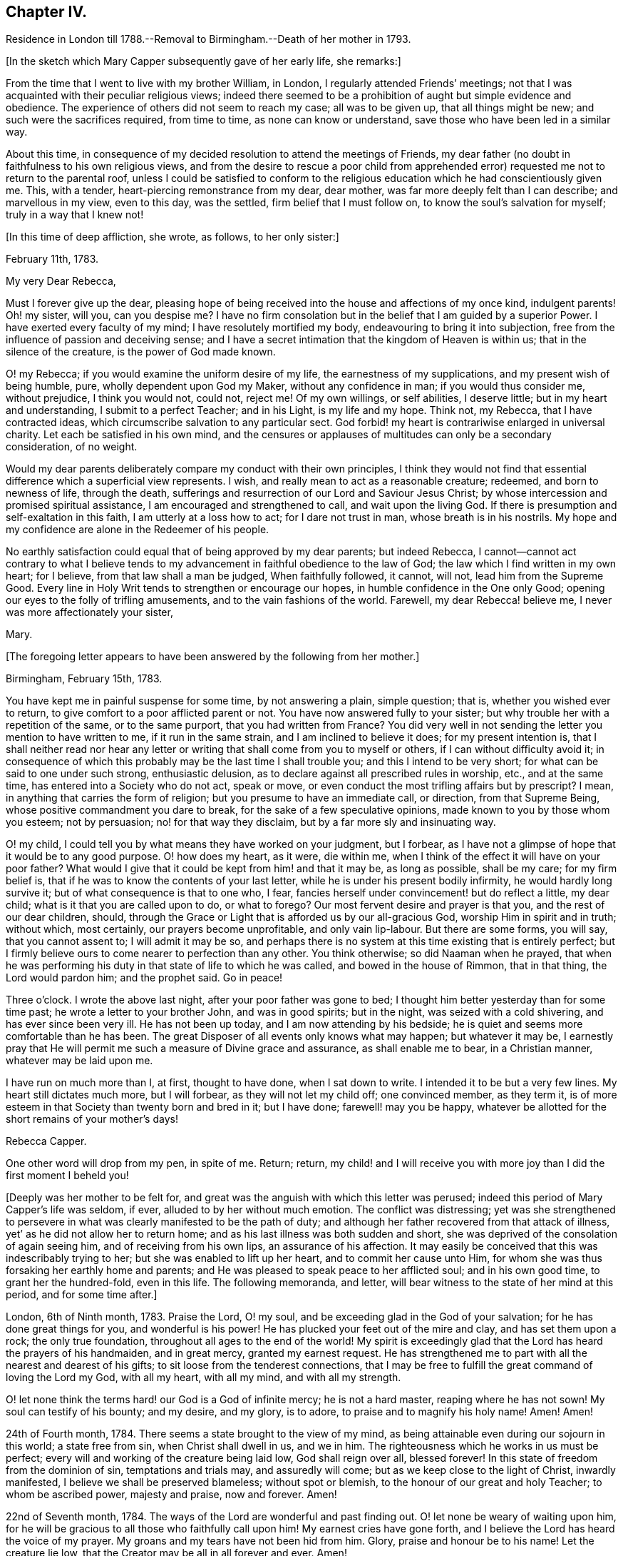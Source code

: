 == Chapter IV.

Residence in London till 1788.--Removal to Birmingham.--Death of her mother in 1793.

+++[+++In the sketch which Mary Capper subsequently gave of her early life, she remarks:]

From the time that I went to live with my brother William, in London,
I regularly attended Friends`' meetings;
not that I was acquainted with their peculiar religious views;
indeed there seemed to be a prohibition of aught but simple evidence and obedience.
The experience of others did not seem to reach my case; all was to be given up,
that all things might be new; and such were the sacrifices required, from time to time,
as none can know or understand, save those who have been led in a similar way.

About this time,
in consequence of my decided resolution to attend the meetings of Friends,
my dear father (no doubt in faithfulness to his own religious views,
and from the desire to rescue a poor child from apprehended
error) requested me not to return to the parental roof,
unless I could be satisfied to conform to the religious
education which he had conscientiously given me.
This, with a tender, heart-piercing remonstrance from my dear, dear mother,
was far more deeply felt than I can describe; and marvellous in my view,
even to this day, was the settled, firm belief that I must follow on,
to know the soul`'s salvation for myself; truly in a way that I knew not!

+++[+++In this time of deep affliction, she wrote, as follows, to her only sister:]

February 11th, 1783.

My very Dear Rebecca,

Must I forever give up the dear,
pleasing hope of being received into the house and affections of my once kind,
indulgent parents!
Oh! my sister, will you, can you despise me?
I have no firm consolation but in the belief that I am guided by a superior Power.
I have exerted every faculty of my mind; I have resolutely mortified my body,
endeavouring to bring it into subjection,
free from the influence of passion and deceiving sense;
and I have a secret intimation that the kingdom of Heaven is within us;
that in the silence of the creature, is the power of God made known.

O! my Rebecca; if you would examine the uniform desire of my life,
the earnestness of my supplications, and my present wish of being humble, pure,
wholly dependent upon God my Maker, without any confidence in man;
if you would thus consider me, without prejudice, I think you would not, could not,
reject me!
Of my own willings, or self abilities, I deserve little;
but in my heart and understanding, I submit to a perfect Teacher; and in his Light,
is my life and my hope.
Think not, my Rebecca, that I have contracted ideas,
which circumscribe salvation to any particular sect.
God forbid! my heart is contrariwise enlarged in universal charity.
Let each be satisfied in his own mind,
and the censures or applauses of multitudes can only be a secondary consideration,
of no weight.

Would my dear parents deliberately compare my conduct with their own principles,
I think they would not find that essential difference which a superficial view represents.
I wish, and really mean to act as a reasonable creature; redeemed,
and born to newness of life, through the death,
sufferings and resurrection of our Lord and Saviour Jesus Christ;
by whose intercession and promised spiritual assistance,
I am encouraged and strengthened to call, and wait upon the living God.
If there is presumption and self-exaltation in this faith,
I am utterly at a loss how to act; for I dare not trust in man,
whose breath is in his nostrils.
My hope and my confidence are alone in the Redeemer of his people.

No earthly satisfaction could equal that of being approved by my dear parents;
but indeed Rebecca,
I cannot--cannot act contrary to what I believe tends to
my advancement in faithful obedience to the law of God;
the law which I find written in my own heart; for I believe,
from that law shall a man be judged, When faithfully followed, it cannot, will not,
lead him from the Supreme Good.
Every line in Holy Writ tends to strengthen or encourage our hopes,
in humble confidence in the One only Good;
opening our eyes to the folly of trifling amusements,
and to the vain fashions of the world.
Farewell, my dear Rebecca! believe me, I never was more affectionately your sister,

Mary.

+++[+++The foregoing letter appears to have been answered by the following from her mother.]

Birmingham, February 15th, 1783.

You have kept me in painful suspense for some time, by not answering a plain,
simple question; that is, whether you wished ever to return,
to give comfort to a poor afflicted parent or not.
You have now answered fully to your sister;
but why trouble her with a repetition of the same, or to the same purport,
that you had written from France?
You did very well in not sending the letter you mention to have written to me,
if it run in the same strain, and I am inclined to believe it does;
for my present intention is,
that I shall neither read nor hear any letter or
writing that shall come from you to myself or others,
if I can without difficulty avoid it;
in consequence of which this probably may be the last time I shall trouble you;
and this I intend to be very short; for what can be said to one under such strong,
enthusiastic delusion, as to declare against all prescribed rules in worship, etc.,
and at the same time, has entered into a Society who do not act, speak or move,
or even conduct the most trifling affairs but by prescript?
I mean, in anything that carries the form of religion;
but you presume to have an immediate call, or direction, from that Supreme Being,
whose positive commandment you dare to break, for the sake of a few speculative opinions,
made known to you by those whom you esteem; not by persuasion;
no! for that way they disclaim, but by a far more sly and insinuating way.

O! my child, I could tell you by what means they have worked on your judgment,
but I forbear, as I have not a glimpse of hope that it would be to any good purpose.
O! how does my heart, as it were, die within me,
when I think of the effect it will have on your poor father?
What would I give that it could be kept from him! and that it may be,
as long as possible, shall be my care; for my firm belief is,
that if he was to know the contents of your last letter,
while he is under his present bodily infirmity, he would hardly long survive it;
but of what consequence is that to one who, I fear,
fancies herself under convincement! but do reflect a little, my dear child;
what is it that you are called upon to do, or what to forego?
Our most fervent desire and prayer is that you, and the rest of our dear children,
should, through the Grace or Light that is afforded us by our all-gracious God,
worship Him in spirit and in truth; without which, most certainly,
our prayers become unprofitable, and only vain lip-labour.
But there are some forms, you will say, that you cannot assent to;
I will admit it may be so,
and perhaps there is no system at this time existing that is entirely perfect;
but I firmly believe ours to come nearer to perfection than any other.
You think otherwise; so did Naaman when he prayed,
that when he was performing his duty in that state of life to which he was called,
and bowed in the house of Rimmon, that in that thing, the Lord would pardon him;
and the prophet said.
Go in peace!

Three o`'clock.
I wrote the above last night, after your poor father was gone to bed;
I thought him better yesterday than for some time past;
he wrote a letter to your brother John, and was in good spirits; but in the night,
was seized with a cold shivering, and has ever since been very ill.
He has not been up today, and I am now attending by his bedside;
he is quiet and seems more comfortable than he has been.
The great Disposer of all events only knows what may happen; but whatever it may be,
I earnestly pray that He will permit me such a measure of Divine grace and assurance,
as shall enable me to bear, in a Christian manner, whatever may be laid upon me.

I have run on much more than I, at first, thought to have done, when I sat down to write.
I intended it to be but a very few lines.
My heart still dictates much more, but I will forbear, as they will not let my child off;
one convinced member, as they term it,
is of more esteem in that Society than twenty born and bred in it; but I have done;
farewell! may you be happy,
whatever be allotted for the short remains of your mother`'s days!

Rebecca Capper.

One other word will drop from my pen, in spite of me.
Return; return,
my child! and I will receive you with more joy than I did the first moment I beheld you!

+++[+++Deeply was her mother to be felt for,
and great was the anguish with which this letter was perused;
indeed this period of Mary Capper`'s life was seldom, if ever,
alluded to by her without much emotion.
The conflict was distressing;
yet was she strengthened to persevere in what was
clearly manifested to be the path of duty;
and although her father recovered from that attack of illness,
yet`' as he did not allow her to return home;
and as his last illness was both sudden and short,
she was deprived of the consolation of again seeing him,
and of receiving from his own lips, an assurance of his affection.
It may easily be conceived that this was indescribably trying to her;
but she was enabled to lift up her heart, and to commit her cause unto Him,
for whom she was thus forsaking her earthly home and parents;
and He was pleased to speak peace to her afflicted soul; and in his own good time,
to grant her the hundred-fold, even in this life.
The following memoranda, and letter,
will bear witness to the state of her mind at this period, and for some time after.]

London, 6th of Ninth month, 1783.
Praise the Lord, O! my soul, and be exceeding glad in the God of your salvation;
for he has done great things for you, and wonderful is his power!
He has plucked your feet out of the mire and clay, and has set them upon a rock;
the only true foundation, throughout all ages to the end of the world!
My spirit is exceedingly glad that the Lord has heard the prayers of his handmaiden,
and in great mercy, granted my earnest request.
He has strengthened me to part with all the nearest and dearest of his gifts;
to sit loose from the tenderest connections,
that I may be free to fulfill the great command of loving the Lord my God,
with all my heart, with all my mind, and with all my strength.

O! let none think the terms hard! our God is a God of infinite mercy;
he is not a hard master, reaping where he has not sown!
My soul can testify of his bounty; and my desire, and my glory, is to adore,
to praise and to magnify his holy name!
Amen!
Amen!

24th of Fourth month, 1784.
There seems a state brought to the view of my mind,
as being attainable even during our sojourn in this world; a state free from sin,
when Christ shall dwell in us, and we in him.
The righteousness which he works in us must be perfect;
every will and working of the creature being laid low, God shall reign over all,
blessed forever!
In this state of freedom from the dominion of sin, temptations and trials may,
and assuredly will come; but as we keep close to the light of Christ,
inwardly manifested, I believe we shall be preserved blameless; without spot or blemish,
to the honour of our great and holy Teacher; to whom be ascribed power,
majesty and praise, now and forever.
Amen!

22nd of Seventh month, 1784.
The ways of the Lord are wonderful and past finding out.
O! let none be weary of waiting upon him,
for he will be gracious to all those who faithfully call upon him!
My earnest cries have gone forth, and I believe the Lord has heard the voice of my prayer.
My groans and my tears have not been hid from him.
Glory, praise and honour be to his name!
Let the creature lie low, that the Creator may be all in all forever and ever.
Amen!

14th of Twelfth month, 1784.
O! how pure, how perfect is the Truth as it is in Jesus!
Keep to it, O! my soul; turn neither to the right hand nor the left, but press forward,
through all difficulties;
for the light of Christ within you will break forth into perfect day,
if on your part you are steady, undaunted, and of a right faith!--O! my God,
help me! leave me not to the delusions, the buffetings of my soul`'s enemy!
Keep me in the patience, that I may watch your coming, and be found of you.
You are worthy to be waited upon, O! Lord, my God! in you is my hope,
and my trust forever!

As rest to the weary traveller, so is true silence to the deeply exercised mind.

Mary Capper to W. B.

11th of Third month, 1785.

Dear Friend,

With propriety I believe I may use the term, dear friend,
as all in the Truth seem dear to me.
Since our conversation this afternoon, I have had to remember, in a very lively manner,
the Lord`'s dealings with my soul in early life.
I was at times visited with a sweet sense of purity and truth;
but from my situation and mode of education,
I was at a loss how to come at that which my soul seemed to see at a distance.

For several years the prospect was, as it were, closed, or very rarely opened.
I thought myself a useless being, and I believe sometimes almost repined that I was born;
but about the twenty-third year of my age, the Lord graciously re-visited my soul;
and it was, indeed, as the dry and barren wilderness, refreshed with dew.
I think I cannot forget the sweet incomes of divine favour.
The whole creation seemed new to me;
all things spoke the love and mercies of a gracious God.
Scarcely a day passed over without some sweet openings,
some renewal of my great Master`'s condescension.
I thought myself the happiest of human creatures.
Thus delectably did the God of all my mercies allure me into the wilderness!
Every required sacrifice seemed ready prepared by his own hand,
and I had only to wait his own time.
Happy have I thought it, that he was pleased to stay my mind!
When my dear, loved parents expressed their concern at my change, it was suggested to me,
that for a time, it was my place to be subject in all things lawful,
and way would be made where I saw no way; and far beyond my expectation,
this has indeed been verified.
But what seems more immediately to dwell upon my mind to communicate to you is,
that I have, in my measure,
found that the Lord`'s merciful dealings stir up the envy and malice of our grand enemy,
when our gracious Father is pleased to hide his countenance and try our faith,
after having sweetly led us in the right way.
Then is the enemy as one triumphing over his prey.
O! how is he permitted to buffet, to terrify the poor, timid soul!
My mind has sometimes been as one almost without hope;
and had not the hand of the Lord been underneath, I had surely fainted;
but my spiritual eye was led to retrace the paths I had trod,
and I was favoured to see the Lord`'s dealings,
and that tribulations were appointed to the faithful followers of a crucified Jesus.

With affectionate wishes for your prosperity in the Truth,

I am, sincerely,

Mary Capper.

+++[+++The following brief remark is among her memoranda:]

On the 2nd of the fourth month, 1785, my dear father died without my seeing him!
I heard that he enquired with affection for a pair of garters which I had knit for him,
and that he spoke with tenderness of me.
O! this was like precious balm!

+++[+++No special mention is made of a change in her mother`'s feelings towards her,
but there is reason to believe that she gradually, from the time of her widowhood,
became reconciled to her daughter`'s proceedings;
being doubtless convinced of the rectitude of her motives;
so that the way was at length made for Mary`'s returning to the parental dwelling.

It appears that Mary Capper was received into membership
with the Society of Friends about the year 1785,
also that she spoke as a minister in their religious meetings soon after that event.
With respect to the latter circumstance, she writes:]

It sometimes arose in my mind,
that possibly I might have to tell unto others how I had been taught,
and kept from the broad way of destruction; and a few words arising,
with something of unusual power, I think at the Peel meeting, I stood up and spoke them,
and felt very quiet; nor did I anticipate that such a thing might ever be required again;
and thus I was led on, from time to time, not knowing but each time might be the last.
About 1788, I came to reside with my dear mother, at Birmingham,
and she did not object to my regularly attending Friends`' meetings.

+++[+++The occasion of her leaving London, and going to reside with her mother,
appears to have been the indisposition of the latter,
and is briefly alluded to in the following extract
of a letter to her from her brother William.]

London, 17th of February, 1788.

My very Dear Sister,

I cannot delay writing to you,
since you say that my silence adds to the painful sensations of your heart.
Indeed, my dear Mary,
if I could write anything that would alleviate one anxiety of your dear breast,
I would not let a post go without a letter.
You will be glad to hear that all things in the family go on as though you were present.
I called this afternoon in Berkley Square; uncle John has had a severe fit of the gout.
I spent Friday evening with Jasper and Nancy; they are well and comfortable.
How could I write so much, and not once mention our dear mother!
I am-much grieved at the account you give of her, and hope to have a better in your next.
Comfort her, my dear girl! give her my sincere duty and affection,
and tell her I am happy that I had such a sister as you, to send to her consolation.
Remember me in affection to brother Samuel, to his wife, and to George.
I am, dear Mary,

Your truly affectionate brother,

William Capper.

+++[+++Though very little allusion to the circumstance is found in any of Mary Capper`'s papers,
it seems scarcely right wholly to omit the mention of a yet more
costly sacrifice than any that she had previously made,
which was called for at her hands, before she quitted London as her home.
She had formed a strong attachment to a young man Friend,
to whom she expected to be married,
when she discovered that he did not set a high value
on his membership in the Society of Friends,
and that he was inclined for more liberty in practice than their principles allowed of.
This was a most painful discovery to her;
and as farther communication with him proved to her,
that he was one who could not fully enter into her religious feelings and views,
she felt it to be her duty to break off the connection,
though it nearly cost her her life;
and she could never afterwards entertain the prospect of matrimony.

The following extract from a letter of her mother`'s,
will show how changed were her feelings towards Mary, and towards Jasper and his wife.]

Birmingham, June 16th, 1788.

My Dear Mary,

In answer to your last, I feel truly concerned that poor Smallwood^
footnote:[The eldest son of Jasper and Anne Capper.]
has fresh appearances of his disorder;
and sorry I am at the disappointment which his parents must suffer.
If necessary I advise, by all means, that you should attend him;
for whatever my own views may have been, I readily give them all up,
for the good of this poor afflicted child, and the comfort of his father and mother,
to whom give my most tender love.

With respect to the other proposal that your brother and sister have signified to you,
I believe the bent of your own mind must determine you; this I verily believe;
that the goodness of your own heart will incline you to
undertake that which is the most needful for your friends.

I have only to add,
that (wherever you may fix yourself for a time) while you remain single,
I would have you to look upon my habitation, so long as I live,
as your fixed and settled home.
Thank your brother Jasper, in my name, for his attention to your aunt Chase.

Tibbatts^
footnote:[The husband of her sister Rebecca.]
was here on Sunday; he says Rebecca is well.
Believe me, dear Mary,

Your affectionate mother,

Rebecca Capper.

+++[+++Mary Capper does not appear to have kept a journal
regularly till after the death of her mother,
but a few remarks were penned occasionally;
and sometimes the petitions of an exercised soul.
The following will, it is believed, be acceptable to the reader.]

10th of Sixth month, 1789.
My soul! wait upon God;
although heaviness and insensibility may perplex and distress you, yet be not dismayed,
nor weary of well-doing; for assuredly they that wait upon the Lord;
that patiently and quietly wait, shall renew their strength.
They shall mount upwards, they shall rise as upon eagles`' wings,
they shall be raised above this grovelling earth;
but it may be needful that they should feel how necessary it is to wait upon the Lord,
and that, with long patience and deep humility.
O! Lord my God! if it be your holy will,
be pleased at this time to increase my faith and my patience,
that I may more perfectly know and wait upon you!

Eleventh month, 1790.
O gracious Fountain of all our mercies, be pleased to look down upon us,
and save us from our sins!
Jesus, the Redeemer, has died that we might be perfected through his atoning sacrifice;
let us not then make his sufferings of none effect to us ward,
by an evil heart of unbelief!
My soul feels a weight of sorrow for my own insensibility; and many, very many,
are my imperfections, particularly,
O! my God! (may I call You my gracious Father!) I have to lament at this day,
a proneness to impatience and frowardness of spirit.
Gracious Father!
I would confess my sins that I may be healed; but You know all my thoughts,
and the devices of my heart; therefore with all my burden of infirmities,
weakness and folly, I bow at the footstool of your mercy,
and hope to be kept in patient humility,
waiting your time to deliver me from my soul`'s enemies; for the power is yours!

1791+++.+++ At this period of my life, my faith is that there is one God,
who is supremely good, and does good continually;
that at sundry times and in diverse manners throughout all ages of the world,
He has been pleased to manifest Himself to the sons and daughters of men;
that in this our day, He shows Himself in the glorious dispensation of the gospel;
having sent his own Son to be made flesh, and dwell among men for a time,
in an earthly body.

Though mysterious his death and sufferings,
I believe that Christ died to redeem us from sin; and that, in and through Him,
believers have access to the Throne of Grace.

Eighth month, 1791.
My faith being renewed in Christ Jesus, the Son and express image of the living God,
I bow in humility and hope at the footstool of mercy,
looking for redemption and remission of sin.
O! the malady of the soul! how foul it is!

There is not, in nature, an antidote to so great evil;
but the Lord of life and glory came down from heaven, from the bosom of his Father,
to recover lost mankind, and throw consolatory hope into the cup of human woe;
made a bitter cup by man`'s disobedience and pride.

Gracious,
holy Father! open the blind eye! unstop the deaf ear! that we may
see and acknowledge the mystery of your condescending love!

+++[+++Towards the end of the year 1793,
Mary Capper appears to have been absent from Birmingham, attending upon a sick friend;
during this period she received the following letters from her mother:]

Birmingham, 18th September, 1793.

My Dear Mary,

I hope they will not remove the young woman till
the doctor thinks it may be done with safety.
Don`'t be uneasy on my account.
I continue tolerably well, when I am quiet;
and what a blessing it is that I have it in my power to be so!
I am not so much alone as you may think, for my neighbours are kind in calling on me.
Your brother George dines with me most days, comes home in good time at night,
and often looks in, during the day.

Farewell, my dear Mary!
I shall be truly glad to receive you, when it is proper for you to come home;
but I am not impatient.

Believe me, your sincerely affectionate mother,

Rebecca Capper.

* * *

Colmore Row, 23rd September, 1793.

My Dear Mary,

I am well pleased that you may leave Park Gate, with safety to your patient.
W+++.+++ Shorthouse tells me he intends setting out tomorrow to conduct you.
He did intimate, some time ago, a thought of taking you to Liverpool;
now if circumstances coincide, I wish you to embrace the opportunity,
as another may not offer.
Don`'t hasten home at all on my account; I seem at this moment quite well.
I was out only once yesterday, for the weather was rainy, and the wind very cold.
I was very much gratified, and I hope edified, by a discourse on the words of St. James,
"`Let patience have her perfect work.`"

I am, dear Mary, your truly affectionate mother,

Rebecca Capper.

+++[+++Rebecca Capper died in the twelfth month, 1793;
but no particulars are known of the illness that terminated her life,
or of her closing moments.]
